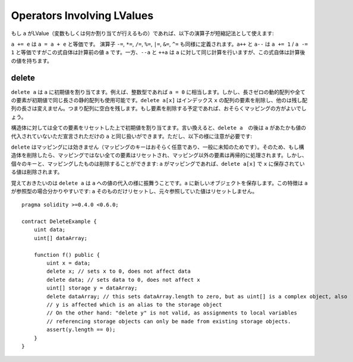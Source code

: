 .. index:: assignment, ! delete, lvalue

Operators Involving LValues
===========================


もし ``a`` がLValue（変数もしくは何か割り当てが行えるもの）であれば、以下の演算子が短縮記法として使えます:

``a += e`` は ``a = a + e`` と等価です。 演算子 ``-=``, ``*=``, ``/=``, ``%=``, ``|=``, ``&=``, ``^=`` も同様に定義されます。``a++`` と ``a--`` は ``a += 1`` / ``a -= 1`` と等価ですがこの式自体は計算前の値 ``a`` です。一方、``--a`` と ``++a`` は ``a`` に対して同じ計算を行いますが、この式自体は計算後の値を持ちます。

delete
------

``delete a`` は ``a`` に初期値を割り当てます。例えば、整数型であれば ``a = 0`` に相当します。しかし、長さゼロの動的配列や全ての要素が初期値で同じ長さの静的配列も使用可能です。``delete a[x]`` はインデックス ``x`` の配列の要素を削除し、他のは残し配列の長さは変えません。つまり配列に空白を残します。もし要素を削除する予定であれば、おそらくマッピングの方がよいでしょう。

構造体に対しては全ての要素をリセットした上で初期値を割り当てます。言い換えると、``delete a``　の後は ``a`` があたかも値の代入されていないただ宣言されただけの ``a`` と同じ扱いができます。ただし、以下の様に注意が必要です:

``delete`` はマッピングには効きません（マッピングのキーはおそらく任意であり、一般に未知のためです）。そのため、もし構造体を削除したら、マッピングではない全ての要素はリセットされ、マッピング以外の要素は再帰的に処理されます。しかし、個々のキーと、マッピングしたものは削除することができます: ``a`` がマッピングであれば、``delete a[x]`` で ``x`` に保存されている値は削除されます。

覚えておきたいのは ``delete a`` は ``a`` への値の代入の様に振舞うことです。``a`` に新しいオブジェクトを保存します。この特徴は ``a`` が参照型の場合分かりやすいです: ``a`` そのものだけリセットし、元々参照していた値はリセットしません。


::

    pragma solidity >=0.4.0 <0.6.0;

    contract DeleteExample {
        uint data;
        uint[] dataArray;

        function f() public {
            uint x = data;
            delete x; // sets x to 0, does not affect data
            delete data; // sets data to 0, does not affect x
            uint[] storage y = dataArray;
            delete dataArray; // this sets dataArray.length to zero, but as uint[] is a complex object, also
            // y is affected which is an alias to the storage object
            // On the other hand: "delete y" is not valid, as assignments to local variables
            // referencing storage objects can only be made from existing storage objects.
            assert(y.length == 0);
        }
    }

